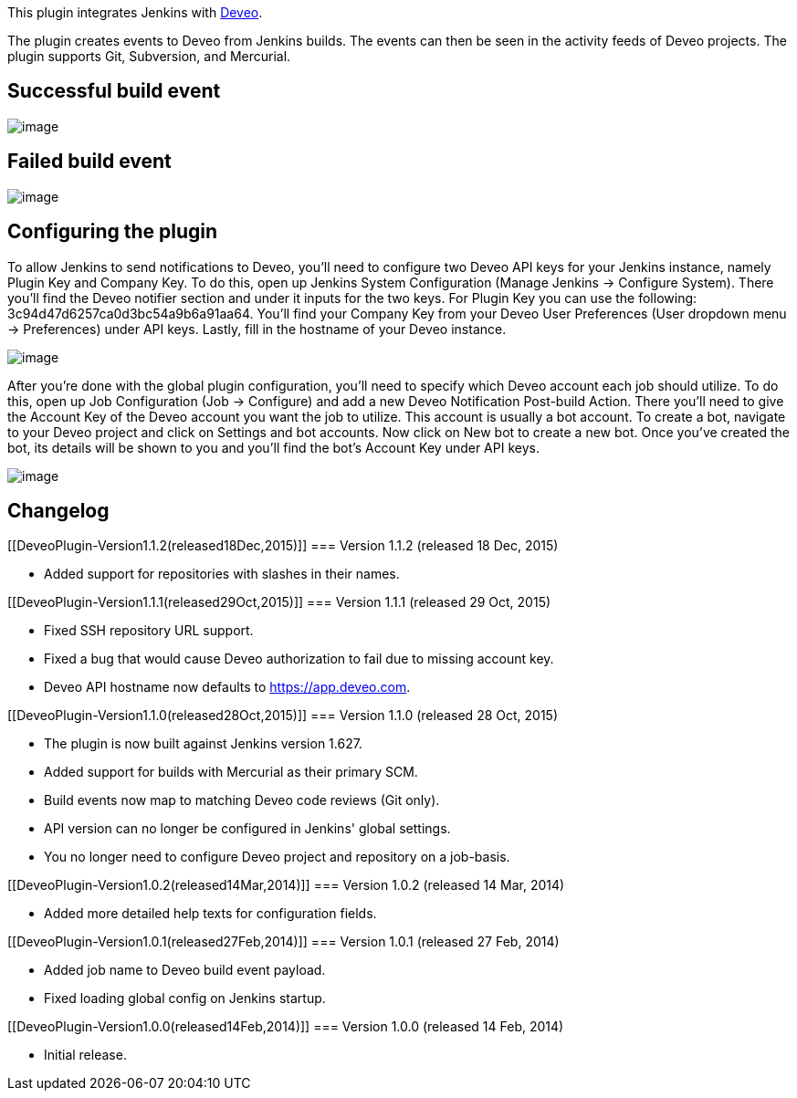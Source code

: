 [.conf-macro .output-inline]#This plugin integrates Jenkins with
https://deveo.com/[Deveo].#

The plugin creates events to Deveo from Jenkins builds. The events can
then be seen in the activity feeds of Deveo projects. The plugin
supports Git, Subversion, and Mercurial.

[[DeveoPlugin-Successfulbuildevent]]
== Successful build event

[.confluence-embedded-file-wrapper]#image:docs/images/Screen_Shot_2015-10-23_at_12.48.33.png[image]#

[[DeveoPlugin-Failedbuildevent]]
== Failed build event

[.confluence-embedded-file-wrapper]#image:docs/images/Screen_Shot_2015-10-23_at_12.49.07.png[image]#

[[DeveoPlugin-Configuringtheplugin]]
== Configuring the plugin

To allow Jenkins to send notifications to Deveo, you'll need to
configure two Deveo API keys for your Jenkins instance, namely Plugin
Key and Company Key. To do this, open up Jenkins System Configuration
(Manage Jenkins -> Configure System). There you'll find the Deveo
notifier section and under it inputs for the two keys. For Plugin Key
you can use the following: 3c94d47d6257ca0d3bc54a9b6a91aa64. You'll find
your Company Key from your Deveo User Preferences (User dropdown menu ->
Preferences) under API keys. Lastly, fill in the hostname of your Deveo
instance.

[.confluence-embedded-file-wrapper]#image:docs/images/Screen_Shot_2015-10-23_at_12.39.25.png[image]#

After you're done with the global plugin configuration, you'll need to
specify which Deveo account each job should utilize. To do this, open up
Job Configuration (Job -> Configure) and add a new Deveo Notification
Post-build Action. There you'll need to give the Account Key of the
Deveo account you want the job to utilize. This account is usually a bot
account. To create a bot, navigate to your Deveo project and click on
Settings and bot accounts. Now click on New bot to create a new bot.
Once you've created the bot, its details will be shown to you and you'll
find the bot's Account Key under API keys.

[.confluence-embedded-file-wrapper]#image:docs/images/Screen_Shot_2015-10-23_at_12.40.53.png[image]#

[[DeveoPlugin-Changelog]]
== Changelog

[[DeveoPlugin-Version1.1.2(released18Dec,2015)]]
=== Version 1.1.2 (released 18 Dec, 2015)

* Added support for repositories with slashes in their names.

[[DeveoPlugin-Version1.1.1(released29Oct,2015)]]
=== Version 1.1.1 (released 29 Oct, 2015)

* Fixed SSH repository URL support.
* Fixed a bug that would cause Deveo authorization to fail due to
missing account key.
* Deveo API hostname now defaults to
https://app.deveo.com/[https://app.deveo.com].

[[DeveoPlugin-Version1.1.0(released28Oct,2015)]]
=== Version 1.1.0 (released 28 Oct, 2015)

* The plugin is now built against Jenkins version 1.627.
* Added support for builds with Mercurial as their primary SCM.
* Build events now map to matching Deveo code reviews (Git only).
* API version can no longer be configured in Jenkins' global settings.
* You no longer need to configure Deveo project and repository on a
job-basis.

[[DeveoPlugin-Version1.0.2(released14Mar,2014)]]
=== Version 1.0.2 (released 14 Mar, 2014)

* Added more detailed help texts for configuration fields.

[[DeveoPlugin-Version1.0.1(released27Feb,2014)]]
=== Version 1.0.1 (released 27 Feb, 2014)

* Added job name to Deveo build event payload.
* Fixed loading global config on Jenkins startup.

[[DeveoPlugin-Version1.0.0(released14Feb,2014)]]
=== Version 1.0.0 (released 14 Feb, 2014)

* Initial release.
